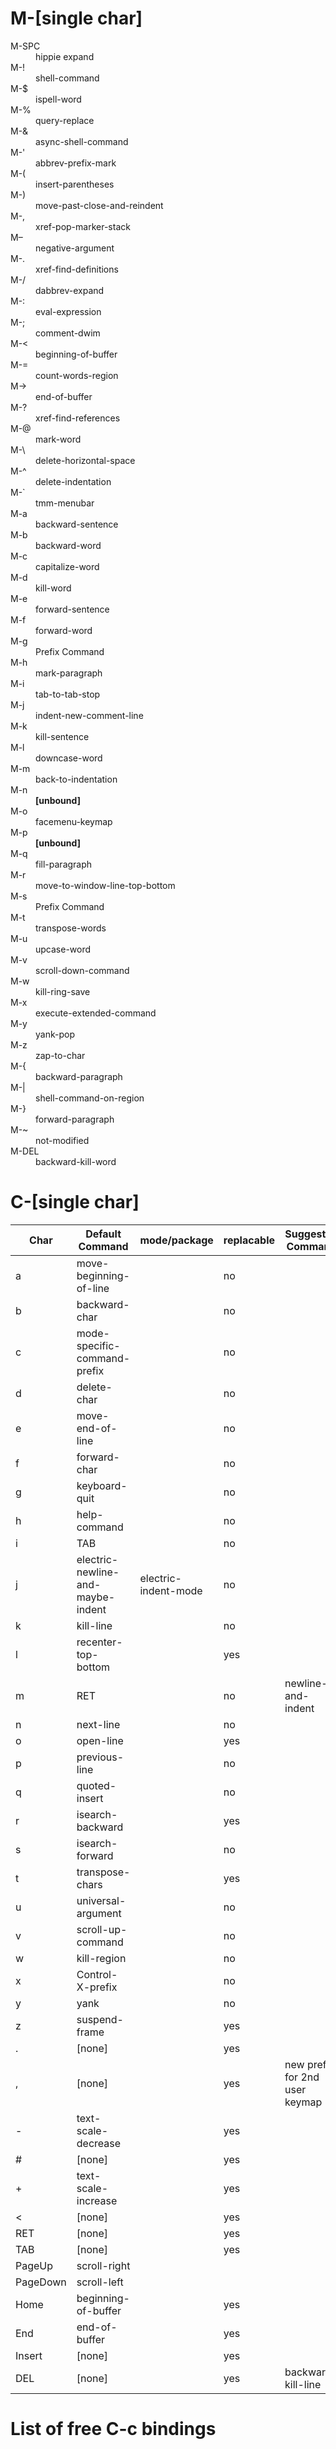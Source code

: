 * M-[single char]

- M-SPC :: hippie expand
- M-! :: shell-command
- M-$ :: ispell-word
- M-% :: query-replace
- M-& :: async-shell-command
- M-' :: abbrev-prefix-mark
- M-( :: insert-parentheses
- M-) :: move-past-close-and-reindent
- M-, :: xref-pop-marker-stack
- M-- :: negative-argument
- M-. :: xref-find-definitions
- M-/ :: dabbrev-expand
- M-: :: eval-expression
- M-; :: comment-dwim
- M-< :: beginning-of-buffer
- M-= :: count-words-region
- M-> :: end-of-buffer
- M-? :: xref-find-references
- M-@ :: mark-word
- M-\ :: delete-horizontal-space
- M-^ :: delete-indentation
- M-` :: tmm-menubar
- M-a :: backward-sentence
- M-b :: backward-word
- M-c :: capitalize-word
- M-d :: kill-word
- M-e :: forward-sentence
- M-f :: forward-word
- M-g :: Prefix Command
- M-h :: mark-paragraph
- M-i :: tab-to-tab-stop
- M-j :: indent-new-comment-line
- M-k :: kill-sentence
- M-l :: downcase-word
- M-m :: back-to-indentation
- M-n :: *[unbound]*
- M-o :: facemenu-keymap
- M-p :: *[unbound]*
- M-q :: fill-paragraph
- M-r :: move-to-window-line-top-bottom
- M-s :: Prefix Command
- M-t :: transpose-words
- M-u :: upcase-word
- M-v :: scroll-down-command
- M-w :: kill-ring-save
- M-x :: execute-extended-command
- M-y :: yank-pop
- M-z :: zap-to-char
- M-{ :: backward-paragraph
- M-| :: shell-command-on-region
- M-} :: forward-paragraph
- M-~ :: not-modified
- M-DEL :: backward-kill-word


* C-[single char]

| Char     | Default Command                   | mode/package         | replacable | Suggested Command              |
|----------+-----------------------------------+----------------------+------------+--------------------------------|
| a        | move-beginning-of-line            |                      | no         |                                |
| b        | backward-char                     |                      | no         |                                |
| c        | mode-specific-command-prefix      |                      | no         |                                |
| d        | delete-char                       |                      | no         |                                |
| e        | move-end-of-line                  |                      | no         |                                |
| f        | forward-char                      |                      | no         |                                |
| g        | keyboard-quit                     |                      | no         |                                |
| h        | help-command                      |                      | no         |                                |
| i        | TAB                               |                      | no         |                                |
| j        | electric-newline-and-maybe-indent | electric-indent-mode | no         |                                |
| k        | kill-line                         |                      | no         |                                |
| l        | recenter-top-bottom               |                      | yes        |                                |
| m        | RET                               |                      | no         | newline-and-indent             |
| n        | next-line                         |                      | no         |                                |
| o        | open-line                         |                      | yes        |                                |
| p        | previous-line                     |                      | no         |                                |
| q        | quoted-insert                     |                      | no         |                                |
| r        | isearch-backward                  |                      | yes        |                                |
| s        | isearch-forward                   |                      | no         |                                |
| t        | transpose-chars                   |                      | yes        |                                |
| u        | universal-argument                |                      | no         |                                |
| v        | scroll-up-command                 |                      | no         |                                |
| w        | kill-region                       |                      | no         |                                |
| x        | Control-X-prefix                  |                      | no         |                                |
| y        | yank                              |                      | no         |                                |
| z        | suspend-frame                     |                      | yes        |                                |
| .        | [none]                            |                      | yes        |                                |
| ,        | [none]                            |                      | yes        | new prefix for 2nd user keymap |
| -        | text-scale-decrease               |                      | yes        |                                |
| #        | [none]                            |                      | yes        |                                |
| +        | text-scale-increase               |                      | yes        |                                |
| <        | [none]                            |                      | yes        |                                |
| RET      | [none]                            |                      | yes        |                                |
| TAB      | [none]                            |                      | yes        |                                |
| PageUp   | scroll-right                      |                      |            |                                |
| PageDown | scroll-left                       |                      |            |                                |
| Home     | beginning-of-buffer               |                      | yes        |                                |
| End      | end-of-buffer                     |                      | yes        |                                |
| Insert   | [none]                            |                      | yes        |                                |
| DEL      | [none]                            |                      | yes        | backward-kill-line             |

* List of free C-c bindings

- a :: org-agenda
- b :: gearup
- c ::
- d :: duplicate current line or region
- e :: crux-eval-and-replace
- f :: currently bound to helm-recentf -> unbind this
- g :: prelude-google
- h :: helm-prefix
- i :: imenu-anywhere (find definitions in all open buffers)
- j :: currently bound to avy-goto-word1 -> unbind this
- k :: crux-kill all buffers
- l :: org-store-link
- m :: gearup-multiple-cursors-hydra
- n :: crux-cleanup; be carefull this calls untabify
- o :: crux-open-with (opens current file in another application)
- p :: projectile prefix
- q ::
- r :: crux-rename-file-and-buffer
- s :: gearup-sizing-hydra
- t :: opens shell
- u :: crux-view-url (opens buffer containing content of url)
- v ::
- w ::
- x :: sunrise commander
- y :: yasnippet
- z ::
- SPC :: set-rectangular-region-anchor from multiple-cursors

* C-h

- a :: apropos-command
- b :: describe-bindings
- c :: describe-key-briefly --> replaceable
- d :: apropos-documentation
- e :: view-echo-area-messages
- f :: describe-function
- g :: describe-gnu-project
- h :: view-hello-file --> replaceable
- j :: *[none]*
- i :: info
- k :: describe-key
- l :: view-lossage
- m :: describe-mode
- n :: view-emacs-news
- o :: describe-symbol
- p :: finder-by-keyword -> replaceable
- q :: help-quit
- r :: info-emacs-manual
- s :: describe-syntax
- t :: help-with-tutorial -> replaceable
- u :: *[none]*
- v :: describe-variable
- w :: where-is
- x :: *[none]*
- y :: *[none]*
- z :: *[none]*


C-h C-a		about-emacs
C-h C-c		describe-copying
C-h C-d		view-emacs-debugging
C-h C-e		view-external-packages
C-h C-f		view-emacs-FAQ
C-h C-h		help-for-help
C-h RET		view-order-manuals
C-h C-n		view-emacs-news
C-h C-o		describe-distribution
C-h C-p		view-emacs-problems
C-h C-t		view-emacs-todo
C-h C-w		describe-no-warranty
C-h C-\		describe-input-method
C-h .		display-local-help
C-h 4		Prefix Command
C-h ?		help-for-help
C-h C		describe-coding-system
C-h F		Info-goto-emacs-command-node
C-h I		describe-input-method
C-h K		Info-goto-emacs-key-command-node
C-h L		describe-language-environment
C-h P		describe-package
C-h S		info-lookup-symbol
C-h <f1>	help-for-help
C-h <help>	help-for-help

* C-M

- C-M-@ :: mark-sexp
- C-M-a :: beginning-of-defun
- C-M-b :: backward-sexp
- C-M-c :: exit-recursive-edit
- C-M-d :: down-list
- C-M-e :: end-of-defun
- C-M-f :: forward-sexp
- C-M-g :: *[none]*
- C-M-h :: mark-defun
- C-M-i :: *[none]*, org mode completion
- C-M-j :: indent-new-comment-line -> replaceable
- C-M-k :: kill-sexp
- C-M-l :: reposition-window -> replaceable -> hs-hide-level
- C-M-m :: = M-RET org-meta-return
- C-M-n :: forward-list
- C-M-o :: split-line
- C-M-p :: backward-list
- C-M-q :: *[none]*
- C-M-r :: isearch-backward-regexp
- C-M-s :: isearch-forward-regexp
- C-M-t :: transpose-sexps
- C-M-u :: backward-up-list
- C-M-v :: scroll-other-window
- C-M-w :: append-next-kill -> replaceable
- C-M-x :: *[none]*
- C-M-y :: *[none]*
- C-M-z :: crux-indent-defun
- C-M-- :: negative-argument -> replaceable -> hs-hide-block
  - C-u C-M-- :: hs-hide-all
- C-M-+ :: *[none]* -> hs-show-block
  - C-u C-M-+ :: hs-show-all
- C-M-, :: *[none]* -> hs-toggle-hiding
